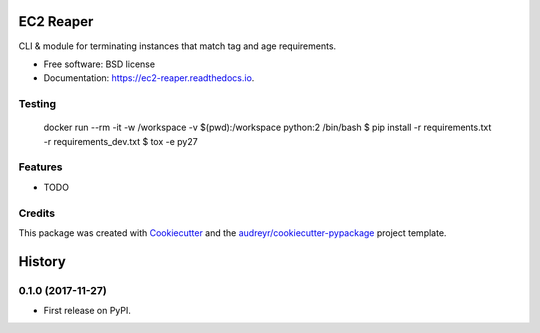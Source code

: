 ==========
EC2 Reaper
==========


.. image:: https://img.shields.io/pypi/v/ec2_reaper.svg
        :target: https://pypi.python.org/pypi/ec2_reaper

.. image:: https://img.shields.io/travis/inhumantsar/ec2_reaper.svg
        :target: https://travis-ci.org/inhumantsar/ec2_reaper

.. image:: https://readthedocs.org/projects/ec2-reaper/badge/?version=latest
        :target: https://ec2-reaper.readthedocs.io/en/latest/?badge=latest
        :alt: Documentation Status

.. image:: https://pyup.io/repos/github/inhumantsar/ec2_reaper/shield.svg
     :target: https://pyup.io/repos/github/inhumantsar/ec2_reaper/
     :alt: Updates


CLI & module for terminating instances that match tag and age requirements.


* Free software: BSD license
* Documentation: https://ec2-reaper.readthedocs.io.

Testing
---------

    docker run --rm -it -w /workspace -v $(pwd):/workspace python:2 /bin/bash
    $ pip install -r requirements.txt -r requirements_dev.txt
    $ tox -e py27

Features
---------

* TODO

Credits
---------

This package was created with Cookiecutter_ and the `audreyr/cookiecutter-pypackage`_ project template.

.. _Cookiecutter: https://github.com/audreyr/cookiecutter
.. _`audreyr/cookiecutter-pypackage`: https://github.com/audreyr/cookiecutter-pypackage


=======
History
=======

0.1.0 (2017-11-27)
------------------

* First release on PyPI.


